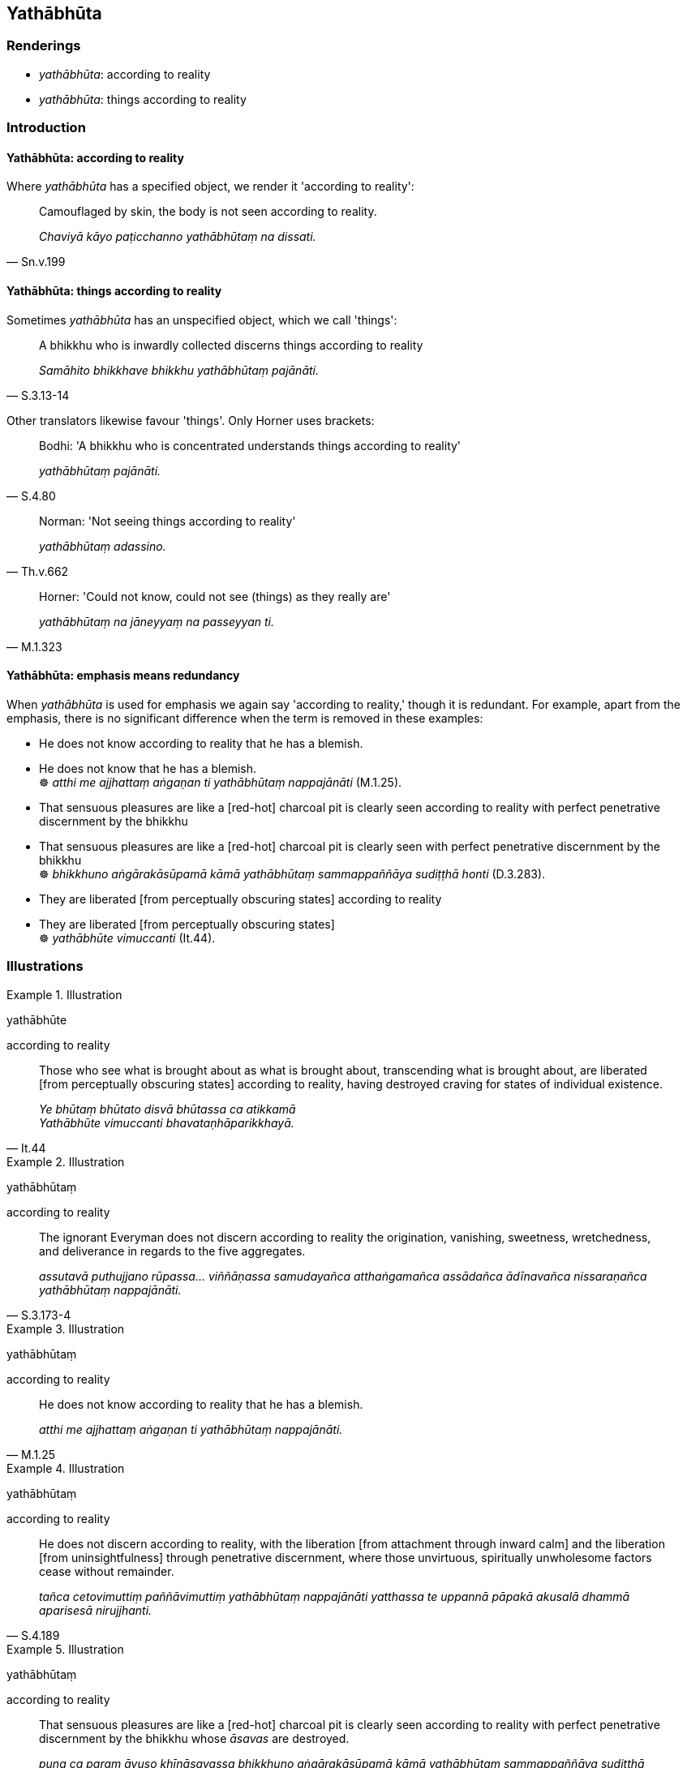 == Yathābhūta

=== Renderings

- _yathābhūta_: according to reality

- _yathābhūta_: things according to reality

=== Introduction

==== Yathābhūta: according to reality

Where _yathābhūta_ has a specified object, we render it 'according to 
reality':

[quote, Sn.v.199]
____
Camouflaged by skin, the body is not seen according to reality.

_Chaviyā kāyo paṭicchanno yathābhūtaṃ na dissati._
____

==== Yathābhūta: things according to reality

Sometimes _yathābhūta_ has an unspecified object, which we call 'things':

[quote, S.3.13-14]
____
A bhikkhu who is inwardly collected discerns things according to reality

_Samāhito bhikkhave bhikkhu yathābhūtaṃ pajānāti._
____

Other translators likewise favour 'things'. Only Horner uses brackets:

[quote, S.4.80]
____
Bodhi: 'A bhikkhu who is concentrated understands things according to reality'

_yathābhūtaṃ pajānāti._
____

[quote, Th.v.662]
____
Norman: 'Not seeing things according to reality'

_yathābhūtaṃ adassino._
____

[quote, M.1.323]
____
Horner: 'Could not know, could not see (things) as they really are'

_yathābhūtaṃ na jāneyyaṃ na passeyyan ti._
____

==== Yathābhūta: emphasis means redundancy

When _yathābhūta_ is used for emphasis we again say 'according to reality,' 
though it is redundant. For example, apart from the emphasis, there is no 
significant difference when the term is removed in these examples:

• He does not know according to reality that he has a blemish. +
• He does not know that he has a blemish. +
☸ _atthi me ajjhattaṃ aṅgaṇan ti yathābhūtaṃ nappajānāti_ 
(M.1.25).

• That sensuous pleasures are like a [red-hot] charcoal pit is clearly seen 
according to reality with perfect penetrative discernment by the bhikkhu +
• That sensuous pleasures are like a [red-hot] charcoal pit is clearly seen 
with perfect penetrative discernment by the bhikkhu +
☸ _bhikkhuno aṅgārakāsūpamā kāmā yathābhūtaṃ sammappaññāya 
sudiṭṭhā honti_ (D.3.283).

• They are liberated [from perceptually obscuring states] according to 
reality +
• They are liberated [from perceptually obscuring states] +
☸ _yathābhūte vimuccanti_ (It.44).

=== Illustrations

.Illustration
====
yathābhūte

according to reality
====

[quote, It.44]
____
Those who see what is brought about as what is brought about, transcending what 
is brought about, are liberated [from perceptually obscuring states] according 
to reality, having destroyed craving for states of individual existence.

_Ye bhūtaṃ bhūtato disvā bhūtassa ca atikkamā +
Yathābhūte vimuccanti bhavataṇhāparikkhayā._
____

.Illustration
====
yathābhūtaṃ

according to reality
====

[quote, S.3.173-4]
____
The ignorant Everyman does not discern according to reality the origination, 
vanishing, sweetness, wretchedness, and deliverance in regards to the five 
aggregates.

_assutavā puthujjano rūpassa... viññāṇassa samudayañca atthaṅgamañca 
assādañca ādīnavañca nissaraṇañca yathābhūtaṃ nappajānāti._
____

.Illustration
====
yathābhūtaṃ

according to reality
====

[quote, M.1.25]
____
He does not know according to reality that he has a blemish.

_atthi me ajjhattaṃ aṅgaṇan ti yathābhūtaṃ nappajānāti._
____

.Illustration
====
yathābhūtaṃ

according to reality
====

[quote, S.4.189]
____
He does not discern according to reality, with the liberation [from attachment 
through inward calm] and the liberation [from uninsightfulness] through 
penetrative discernment, where those unvirtuous, spiritually unwholesome 
factors cease without remainder.

_tañca cetovimuttiṃ paññāvimuttiṃ yathābhūtaṃ nappajānāti 
yatthassa te uppannā pāpakā akusalā dhammā aparisesā nirujjhanti._
____

.Illustration
====
yathābhūtaṃ

according to reality
====

[quote, D.3.283]
____
That sensuous pleasures are like a [red-hot] charcoal pit is clearly seen 
according to reality with perfect penetrative discernment by the bhikkhu whose 
_āsavas_ are destroyed.

_puna ca paraṃ āvuso khīṇāsavassa bhikkhuno aṅgārakāsūpamā kāmā 
yathābhūtaṃ sammappaññāya sudiṭṭhā honti._
____

.Illustration
====
yathābhūtaṃ

according to reality
====

[quote, D.1.40]
____
Some ascetic or Brahmanist may not discern according to reality what is 
spiritually wholesome, nor what is spiritually unwholesome.

_idaṃ kusalan ti yathābhūtaṃ nappajānāti idaṃ akusalan ti 
yathābhūtaṃ nappajānāti._
____

.Illustration
====
yathābhūtaṃ

according to reality
====

[quote, A.1.216-7]
____
Again, friend, one who is attached, overpowered, and overcome by attachment,... 
does not discern according to reality his own well-being, nor that of others, 
nor that of both himself and others.

_Ratto kho āvuso rāgena abhibhūto pariyādinnacitto attatthampi 
yathābhūtaṃ nappajānāti paratthampi yathābhūtaṃ nappajānāti. 
Ubhayatthampi yathābhūtaṃ nappajānāti._
____

.Illustration
====
yathābhūtaṃ

according to reality
====

[quote, S.2.132]
____
One who does not know and see old age and death according to reality should 
vigorously endeavour [to attain] knowledge of old age and death according to 
reality.

_jarāmaraṇaṃ bhikkhave ajānatā apassatā yathābhūtaṃ jarāmaraṇe 
yathābhūtaṃ ñāṇāya ātappaṃ karaṇīyaṃ._
____

.Illustration
====
yathābhūtaṃ

according to reality
====

[quote, S.3.171]
____
The learned noble disciple discerns bodily form that is of an originated nature 
according to reality, thus: 'Bodily form is of an originated nature.'

_sutavā ariyasāvako samudayadhammaṃ rūpaṃ samudayadhammaṃ rūpan ti 
yathābhūtaṃ pajānāti._
____

.Illustration
====
yathābhūtaṃ

according to reality
====

[quote, S.4.144]
____
Whatever sense impression that arises due to visual sensation -- whether 
pleasant, unpleasant, or neutral -- becomes manifest to him according to 
reality, as unlasting.

_yampidaṃ cakkhusamphassapaccayā uppajjati vedayitaṃ sukhaṃ vā 
dukkhaṃ vā adukkhamasukhaṃ vā tampi aniccan ti yathābhūtaṃ 
okkhāyati._
____

.Illustration
====
yathābhūtaṃ

according to reality
====

[quote, M.2.128]
____
He is straightforward and aboveboard, presenting himself according to reality 
to his teachers and to his knowledgeable companions in the religious life.

_Asaṭho hoti amāyāvī yathābhūtaṃ attānaṃ āvīkattā satthari vā 
viññūsu vā sabrahmacārīsu._
____

.Illustration
====
yathābhūtaṃ

according to reality
====

[quote, Sn.v.194]
____
Camouflaged by skin, the body is not seen according to reality.

_Chaviyā kāyo paṭicchanno yathābhūtaṃ na dissati._
____

.Illustration
====
yathābhūtaṃ

according to reality
====

[quote, S.5.123-4]
____
Suppose, brahman, there is a bowl of water stirred by wind. If a clear-sighted 
man were to examine his facial reflection in it, he would neither discern nor 
see it according to reality.

_Seyyathā pi brāhmaṇa udapatto vāterito calito bhanto ūmijāto tattha 
cakkhumā puriso sakaṃ mukhanimittaṃ paccavekkhamāno yathābhūtaṃ 
nappajāneyya na passeyya._
____

.Illustration
====
yathābhūtaṃ

according to reality
====

____
Come, friends, abide contemplating the nature of the body, vigorously applied 
&#8203;[to the practice], fully conscious, mentally concentrated, serene, inwardly 
collected, inwardly undistracted

__ātāpino sampajānā ekodibhūtā vippasannacittā samāhitā ekaggacittā_
____

[quote, S.5.145]
____
in order to know the body according to reality.

_kāyassa yathābhūtaṃ ñāṇāya._
____

.Illustration
====
yathābhūtaṃ

things according to reality
====

[quote, Th.v.662-3]
____
Elated by anything with a pleasant nature, and cast down by anything with an 
unpleasant nature, fools are struck down [by craving] on both accounts, not 
seeing things according to reality.

_Unnatā sukhadhammena dukkhadhammena c'onatā +
Dvayena bālāhaññanti yathābhūtaṃ adassino._
____

.Illustration
====
yathābhūta

things according to reality
====

[quote, A.3.20]
____
Without right inward collectedness, for one lacking in right inward 
collectedness, the condition for knowledge and vision of things according to 
reality is cut off;

_sammāsamādhimhi asati sammāsamādhivipannassa hatūpanisaṃ hoti 
yathābhūtañāṇadassanaṃ._
____

.Illustration
====
yathābhūtaṃ

things according to reality
====

____
For one who knows and sees things according to reality, there is no need to 
harbour the aspiration: 'May I be disillusioned with and unattached [to 
originated phenomena].'

_Yathābhūtaṃ bhikkhave jānato passato na cetanāya karaṇīyaṃ 
nibbindāmi virajjāmī ti._
____

[quote, A.5.3]
____
It is natural that one who knows and sees things according to reality, is 
disillusioned with and unattached [to originated phenomena].'

_Dhammatā esā bhikkhave yaṃ yathābhūtaṃ jānaṃ passaṃ nibbindati 
virajjati._
____

.Illustration
====
yathābhūtaṃ

things according to reality; according to reality
====

• Bhikkhus, develop inward collectedness. A bhikkhu who is inwardly collected 
discerns things according to reality. +
_samādhiṃ bhikkhave bhāvetha. Samāhito bhikkhave bhikkhu yathābhūtaṃ 
pajānāti._

____
And what does he discern according to reality?

_kiñca yathābhūtaṃ pajānāti_
____

• The [co-conditional] origination and [co-conditional] vanishing of bodily 
form... advertence. +
_rūpassa samudayañca atthaṅgamañca... viññāṇassa samudayañca 
atthaṅgamañca_ (S.3.13-14).

